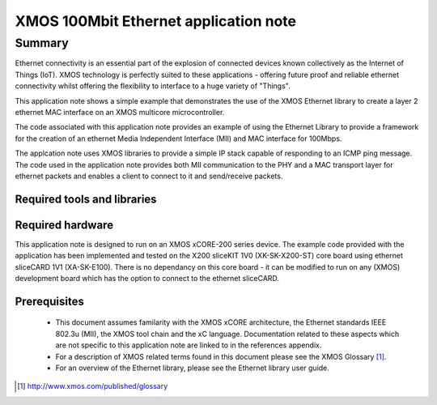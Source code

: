 XMOS 100Mbit Ethernet application note
======================================

.. appnote:: AN00120

.. version:: 2.0.3

Summary
-------

Ethernet connectivity is an essential part of the explosion of connected
devices known collectively as the Internet of Things (IoT).  XMOS technology is
perfectly suited to these applications - offering future proof and reliable
ethernet connectivity whilst offering the flexibility to interface to a huge
variety of "Things".

This application note shows a simple example that demonstrates the use
of the XMOS Ethernet library to create a layer 2 ethernet MAC
interface on an XMOS multicore microcontroller.

The code associated with this application note provides an example of
using the Ethernet Library to provide a framework for the creation of an
ethernet Media Independent Interface (MII) and MAC interface for
100Mbps.

The applcation note uses XMOS libraries to provide a simple IP stack
capable of responding to an ICMP ping message. The code used in the
application note provides both MII communication to the PHY and a MAC
transport layer for ethernet packets and enables a client to connect
to it and send/receive packets.

Required tools and libraries
............................

.. appdeps::

Required hardware
.................
This application note is designed to run on an XMOS xCORE-200
series device.
The example code provided with the application has been implemented
and tested on the X200 sliceKIT 1V0 (XK-SK-X200-ST) core board using
ethernet sliceCARD 1V1 (XA-SK-E100). There is no dependancy on this
core board - it can be modified to run on any (XMOS) development board
which has the option to connect to the ethernet sliceCARD. 

Prerequisites
..............
 * This document assumes familarity with the XMOS xCORE architecture,
   the Ethernet standards IEEE 802.3u (MII), the XMOS tool chain and
   the xC language. Documentation related to these aspects which are
   not specific to this application note are linked to in the
   references appendix.

 * For a description of XMOS related terms found in this document
   please see the XMOS Glossary [#]_.

 * For an overview of the Ethernet library, please see the Ethernet
   library user guide.

.. [#] http://www.xmos.com/published/glossary


